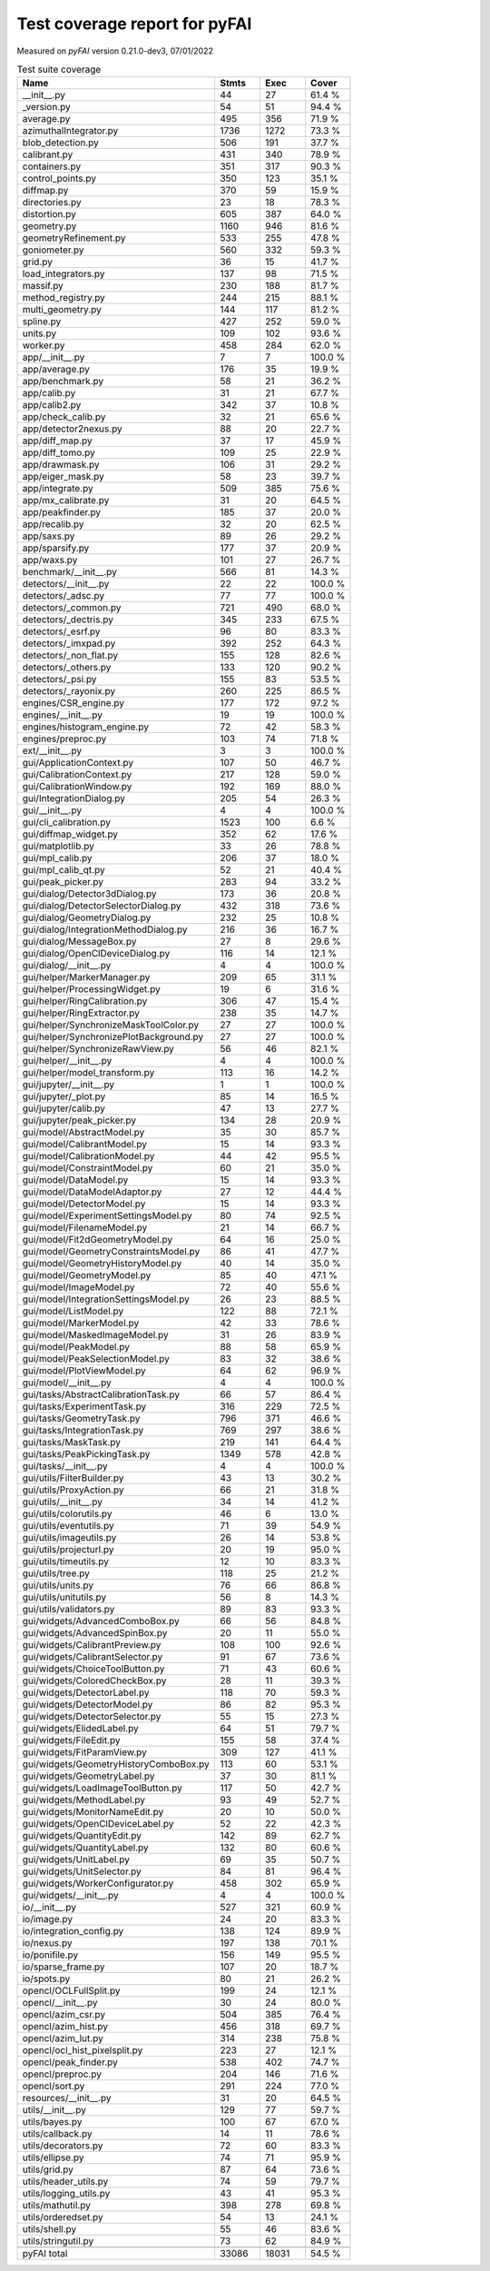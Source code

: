 Test coverage report for pyFAI
==============================

Measured on *pyFAI* version 0.21.0-dev3, 07/01/2022

.. csv-table:: Test suite coverage
   :header: "Name", "Stmts", "Exec", "Cover"
   :widths: 35, 8, 8, 8

   "__init__.py", "44", "27", "61.4 %"
   "_version.py", "54", "51", "94.4 %"
   "average.py", "495", "356", "71.9 %"
   "azimuthalIntegrator.py", "1736", "1272", "73.3 %"
   "blob_detection.py", "506", "191", "37.7 %"
   "calibrant.py", "431", "340", "78.9 %"
   "containers.py", "351", "317", "90.3 %"
   "control_points.py", "350", "123", "35.1 %"
   "diffmap.py", "370", "59", "15.9 %"
   "directories.py", "23", "18", "78.3 %"
   "distortion.py", "605", "387", "64.0 %"
   "geometry.py", "1160", "946", "81.6 %"
   "geometryRefinement.py", "533", "255", "47.8 %"
   "goniometer.py", "560", "332", "59.3 %"
   "grid.py", "36", "15", "41.7 %"
   "load_integrators.py", "137", "98", "71.5 %"
   "massif.py", "230", "188", "81.7 %"
   "method_registry.py", "244", "215", "88.1 %"
   "multi_geometry.py", "144", "117", "81.2 %"
   "spline.py", "427", "252", "59.0 %"
   "units.py", "109", "102", "93.6 %"
   "worker.py", "458", "284", "62.0 %"
   "app/__init__.py", "7", "7", "100.0 %"
   "app/average.py", "176", "35", "19.9 %"
   "app/benchmark.py", "58", "21", "36.2 %"
   "app/calib.py", "31", "21", "67.7 %"
   "app/calib2.py", "342", "37", "10.8 %"
   "app/check_calib.py", "32", "21", "65.6 %"
   "app/detector2nexus.py", "88", "20", "22.7 %"
   "app/diff_map.py", "37", "17", "45.9 %"
   "app/diff_tomo.py", "109", "25", "22.9 %"
   "app/drawmask.py", "106", "31", "29.2 %"
   "app/eiger_mask.py", "58", "23", "39.7 %"
   "app/integrate.py", "509", "385", "75.6 %"
   "app/mx_calibrate.py", "31", "20", "64.5 %"
   "app/peakfinder.py", "185", "37", "20.0 %"
   "app/recalib.py", "32", "20", "62.5 %"
   "app/saxs.py", "89", "26", "29.2 %"
   "app/sparsify.py", "177", "37", "20.9 %"
   "app/waxs.py", "101", "27", "26.7 %"
   "benchmark/__init__.py", "566", "81", "14.3 %"
   "detectors/__init__.py", "22", "22", "100.0 %"
   "detectors/_adsc.py", "77", "77", "100.0 %"
   "detectors/_common.py", "721", "490", "68.0 %"
   "detectors/_dectris.py", "345", "233", "67.5 %"
   "detectors/_esrf.py", "96", "80", "83.3 %"
   "detectors/_imxpad.py", "392", "252", "64.3 %"
   "detectors/_non_flat.py", "155", "128", "82.6 %"
   "detectors/_others.py", "133", "120", "90.2 %"
   "detectors/_psi.py", "155", "83", "53.5 %"
   "detectors/_rayonix.py", "260", "225", "86.5 %"
   "engines/CSR_engine.py", "177", "172", "97.2 %"
   "engines/__init__.py", "19", "19", "100.0 %"
   "engines/histogram_engine.py", "72", "42", "58.3 %"
   "engines/preproc.py", "103", "74", "71.8 %"
   "ext/__init__.py", "3", "3", "100.0 %"
   "gui/ApplicationContext.py", "107", "50", "46.7 %"
   "gui/CalibrationContext.py", "217", "128", "59.0 %"
   "gui/CalibrationWindow.py", "192", "169", "88.0 %"
   "gui/IntegrationDialog.py", "205", "54", "26.3 %"
   "gui/__init__.py", "4", "4", "100.0 %"
   "gui/cli_calibration.py", "1523", "100", "6.6 %"
   "gui/diffmap_widget.py", "352", "62", "17.6 %"
   "gui/matplotlib.py", "33", "26", "78.8 %"
   "gui/mpl_calib.py", "206", "37", "18.0 %"
   "gui/mpl_calib_qt.py", "52", "21", "40.4 %"
   "gui/peak_picker.py", "283", "94", "33.2 %"
   "gui/dialog/Detector3dDialog.py", "173", "36", "20.8 %"
   "gui/dialog/DetectorSelectorDialog.py", "432", "318", "73.6 %"
   "gui/dialog/GeometryDialog.py", "232", "25", "10.8 %"
   "gui/dialog/IntegrationMethodDialog.py", "216", "36", "16.7 %"
   "gui/dialog/MessageBox.py", "27", "8", "29.6 %"
   "gui/dialog/OpenClDeviceDialog.py", "116", "14", "12.1 %"
   "gui/dialog/__init__.py", "4", "4", "100.0 %"
   "gui/helper/MarkerManager.py", "209", "65", "31.1 %"
   "gui/helper/ProcessingWidget.py", "19", "6", "31.6 %"
   "gui/helper/RingCalibration.py", "306", "47", "15.4 %"
   "gui/helper/RingExtractor.py", "238", "35", "14.7 %"
   "gui/helper/SynchronizeMaskToolColor.py", "27", "27", "100.0 %"
   "gui/helper/SynchronizePlotBackground.py", "27", "27", "100.0 %"
   "gui/helper/SynchronizeRawView.py", "56", "46", "82.1 %"
   "gui/helper/__init__.py", "4", "4", "100.0 %"
   "gui/helper/model_transform.py", "113", "16", "14.2 %"
   "gui/jupyter/__init__.py", "1", "1", "100.0 %"
   "gui/jupyter/_plot.py", "85", "14", "16.5 %"
   "gui/jupyter/calib.py", "47", "13", "27.7 %"
   "gui/jupyter/peak_picker.py", "134", "28", "20.9 %"
   "gui/model/AbstractModel.py", "35", "30", "85.7 %"
   "gui/model/CalibrantModel.py", "15", "14", "93.3 %"
   "gui/model/CalibrationModel.py", "44", "42", "95.5 %"
   "gui/model/ConstraintModel.py", "60", "21", "35.0 %"
   "gui/model/DataModel.py", "15", "14", "93.3 %"
   "gui/model/DataModelAdaptor.py", "27", "12", "44.4 %"
   "gui/model/DetectorModel.py", "15", "14", "93.3 %"
   "gui/model/ExperimentSettingsModel.py", "80", "74", "92.5 %"
   "gui/model/FilenameModel.py", "21", "14", "66.7 %"
   "gui/model/Fit2dGeometryModel.py", "64", "16", "25.0 %"
   "gui/model/GeometryConstraintsModel.py", "86", "41", "47.7 %"
   "gui/model/GeometryHistoryModel.py", "40", "14", "35.0 %"
   "gui/model/GeometryModel.py", "85", "40", "47.1 %"
   "gui/model/ImageModel.py", "72", "40", "55.6 %"
   "gui/model/IntegrationSettingsModel.py", "26", "23", "88.5 %"
   "gui/model/ListModel.py", "122", "88", "72.1 %"
   "gui/model/MarkerModel.py", "42", "33", "78.6 %"
   "gui/model/MaskedImageModel.py", "31", "26", "83.9 %"
   "gui/model/PeakModel.py", "88", "58", "65.9 %"
   "gui/model/PeakSelectionModel.py", "83", "32", "38.6 %"
   "gui/model/PlotViewModel.py", "64", "62", "96.9 %"
   "gui/model/__init__.py", "4", "4", "100.0 %"
   "gui/tasks/AbstractCalibrationTask.py", "66", "57", "86.4 %"
   "gui/tasks/ExperimentTask.py", "316", "229", "72.5 %"
   "gui/tasks/GeometryTask.py", "796", "371", "46.6 %"
   "gui/tasks/IntegrationTask.py", "769", "297", "38.6 %"
   "gui/tasks/MaskTask.py", "219", "141", "64.4 %"
   "gui/tasks/PeakPickingTask.py", "1349", "578", "42.8 %"
   "gui/tasks/__init__.py", "4", "4", "100.0 %"
   "gui/utils/FilterBuilder.py", "43", "13", "30.2 %"
   "gui/utils/ProxyAction.py", "66", "21", "31.8 %"
   "gui/utils/__init__.py", "34", "14", "41.2 %"
   "gui/utils/colorutils.py", "46", "6", "13.0 %"
   "gui/utils/eventutils.py", "71", "39", "54.9 %"
   "gui/utils/imageutils.py", "26", "14", "53.8 %"
   "gui/utils/projecturl.py", "20", "19", "95.0 %"
   "gui/utils/timeutils.py", "12", "10", "83.3 %"
   "gui/utils/tree.py", "118", "25", "21.2 %"
   "gui/utils/units.py", "76", "66", "86.8 %"
   "gui/utils/unitutils.py", "56", "8", "14.3 %"
   "gui/utils/validators.py", "89", "83", "93.3 %"
   "gui/widgets/AdvancedComboBox.py", "66", "56", "84.8 %"
   "gui/widgets/AdvancedSpinBox.py", "20", "11", "55.0 %"
   "gui/widgets/CalibrantPreview.py", "108", "100", "92.6 %"
   "gui/widgets/CalibrantSelector.py", "91", "67", "73.6 %"
   "gui/widgets/ChoiceToolButton.py", "71", "43", "60.6 %"
   "gui/widgets/ColoredCheckBox.py", "28", "11", "39.3 %"
   "gui/widgets/DetectorLabel.py", "118", "70", "59.3 %"
   "gui/widgets/DetectorModel.py", "86", "82", "95.3 %"
   "gui/widgets/DetectorSelector.py", "55", "15", "27.3 %"
   "gui/widgets/ElidedLabel.py", "64", "51", "79.7 %"
   "gui/widgets/FileEdit.py", "155", "58", "37.4 %"
   "gui/widgets/FitParamView.py", "309", "127", "41.1 %"
   "gui/widgets/GeometryHistoryComboBox.py", "113", "60", "53.1 %"
   "gui/widgets/GeometryLabel.py", "37", "30", "81.1 %"
   "gui/widgets/LoadImageToolButton.py", "117", "50", "42.7 %"
   "gui/widgets/MethodLabel.py", "93", "49", "52.7 %"
   "gui/widgets/MonitorNameEdit.py", "20", "10", "50.0 %"
   "gui/widgets/OpenClDeviceLabel.py", "52", "22", "42.3 %"
   "gui/widgets/QuantityEdit.py", "142", "89", "62.7 %"
   "gui/widgets/QuantityLabel.py", "132", "80", "60.6 %"
   "gui/widgets/UnitLabel.py", "69", "35", "50.7 %"
   "gui/widgets/UnitSelector.py", "84", "81", "96.4 %"
   "gui/widgets/WorkerConfigurator.py", "458", "302", "65.9 %"
   "gui/widgets/__init__.py", "4", "4", "100.0 %"
   "io/__init__.py", "527", "321", "60.9 %"
   "io/image.py", "24", "20", "83.3 %"
   "io/integration_config.py", "138", "124", "89.9 %"
   "io/nexus.py", "197", "138", "70.1 %"
   "io/ponifile.py", "156", "149", "95.5 %"
   "io/sparse_frame.py", "107", "20", "18.7 %"
   "io/spots.py", "80", "21", "26.2 %"
   "opencl/OCLFullSplit.py", "199", "24", "12.1 %"
   "opencl/__init__.py", "30", "24", "80.0 %"
   "opencl/azim_csr.py", "504", "385", "76.4 %"
   "opencl/azim_hist.py", "456", "318", "69.7 %"
   "opencl/azim_lut.py", "314", "238", "75.8 %"
   "opencl/ocl_hist_pixelsplit.py", "223", "27", "12.1 %"
   "opencl/peak_finder.py", "538", "402", "74.7 %"
   "opencl/preproc.py", "204", "146", "71.6 %"
   "opencl/sort.py", "291", "224", "77.0 %"
   "resources/__init__.py", "31", "20", "64.5 %"
   "utils/__init__.py", "129", "77", "59.7 %"
   "utils/bayes.py", "100", "67", "67.0 %"
   "utils/callback.py", "14", "11", "78.6 %"
   "utils/decorators.py", "72", "60", "83.3 %"
   "utils/ellipse.py", "74", "71", "95.9 %"
   "utils/grid.py", "87", "64", "73.6 %"
   "utils/header_utils.py", "74", "59", "79.7 %"
   "utils/logging_utils.py", "43", "41", "95.3 %"
   "utils/mathutil.py", "398", "278", "69.8 %"
   "utils/orderedset.py", "54", "13", "24.1 %"
   "utils/shell.py", "55", "46", "83.6 %"
   "utils/stringutil.py", "73", "62", "84.9 %"

   "pyFAI total", "33086", "18031", "54.5 %"
